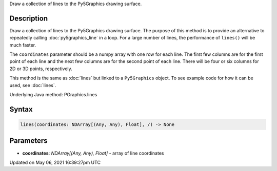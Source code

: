 .. title: Py5Graphics.lines()
.. slug: py5graphics_lines
.. date: 2021-05-06 16:39:27 UTC+00:00
.. tags:
.. category:
.. link:
.. description: py5 Py5Graphics.lines() documentation
.. type: text

Draw a collection of lines to the Py5Graphics drawing surface.

Description
===========

Draw a collection of lines to the Py5Graphics drawing surface. The purpose of this method is to provide an alternative to repeatedly calling :doc:`py5graphics_line` in a loop. For a large number of lines, the performance of ``lines()`` will be much faster.

The ``coordinates`` parameter should be a numpy array with one row for each line. The first few columns are for the first point of each line and the next few columns are for the second point of each line. There will be four or six columns for 2D or 3D points, respectively.

This method is the same as :doc:`lines` but linked to a ``Py5Graphics`` object. To see example code for how it can be used, see :doc:`lines`.

Underlying Java method: PGraphics.lines

Syntax
======

.. code:: python

    lines(coordinates: NDArray[(Any, Any), Float], /) -> None

Parameters
==========

* **coordinates**: `NDArray[(Any, Any), Float]` - array of line coordinates


Updated on May 06, 2021 16:39:27pm UTC

